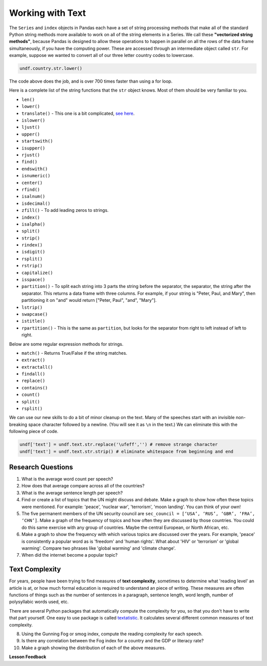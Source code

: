 .. Copyright (C)  Google, Runestone Interactive LLC
   This work is licensed under the Creative Commons Attribution-ShareAlike 4.0
   International License. To view a copy of this license, visit
   http://creativecommons.org/licenses/by-sa/4.0/.


Working with Text
=================

The ``Series`` and ``index`` objects in Pandas each have a set of string
processing methods that make all of the standard Python string methods more
available to work on all of the string elements in a Series. We call these
**"vectorized string methods"**, because Pandas is designed to allow these
operations to happen in parallel on all the rows of the data frame
simultaneously, if you have the computing power. These are accessed through an
intermediate object called ``str``. For example, suppose we wanted to convert
all of our three letter country codes to lowercase.


.. code:: python3

   undf.country.str.lower()


The code above does the job, and is over 700 times faster than using a for loop.

Here is a complete list of the string functions that the ``str`` object knows.
Most of them should be very familiar to you.

* ``len()``
* ``lower()``
* ``translate()`` - This one is a bit complicated,
  `see here <https://www.tutorialspoint.com/python/string_translate.htm>`_.
* ``islower()``
* ``ljust()``
* ``upper()``
* ``startswith()``
* ``isupper()``
* ``rjust()``
* ``find()``
* ``endswith()``
* ``isnumeric()``
* ``center()``
* ``rfind()``
* ``isalnum()``
* ``isdecimal()``
* ``zfill()`` - To add leading zeros to strings.
* ``index()``
* ``isalpha()``
* ``split()``
* ``strip()``
* ``rindex()``
* ``isdigit()``
* ``rsplit()``
* ``rstrip()``
* ``capitalize()``
* ``isspace()``
* ``partition()`` - To split each string into 3 parts the string before the
  separator, the separator, the string after the separator. This returns a data
  frame with three columns. For example, if your string is "Peter, Paul, and
  Mary", then partitioning it on "and" would return
  ["Peter, Paul", "and", "Mary"].
* ``lstrip()``
* ``swapcase()``
* ``istitle()``
* ``rpartition()`` - This is the same as ``partition``, but looks for the
  separator from right to left instead of left to right.


.. fillintheblank:: fb_un_count1

   How many rows from the United Nations dataset have a country code that starts
   with 'M'? |blank|

   - :663: Is the correct answer
     :18: Is the number of unique countries
     :x: You should use the startswith method on the series of country codes


.. fillintheblank:: fb_un_count2

   How many **country codes** from the United Nations dataset have a country
   code that starts with 'M'? |blank|

   - :18: Is the correct answer
     :663: Is the number of rows
     :x: Remember that Pandas has a unique method that removes duplicates


Below are some regular expression methods for strings.

* ``match()`` - Returns True/False if the string matches.
* ``extract()``
* ``extractall()``
* ``findall()``
* ``replace()``
* ``contains()``
* ``count()``
* ``split()``
* ``rsplit()``

.. reveal:: extract1_sol
    :instructoronly:

    .. code-block:: python

        undf['text'] = undf.text.apply(lambda x: x.lower())
        undf['text'] = undf.text.apply(lambda x: x.translate(str.maketrans(string.punctuation, ' '*len(string.punctuation))))
        undf['text'] = undf.text.str.replace('\ufeff','') # remove strange character
        undf['text'] = undf.text.str.strip() # eliminate whitespace from beginning and end

        x = undf.text.str.extractall(r"\bglobal\s+(\w+)")
        x = x.reset_index()
        x.columns=['ignore','match','word']
        x.groupby('word').agg(wcount=('word','count')).sort_values('wcount', ascending=False)


.. fillintheblank:: fn_un_extract1

   What is the most common word that follows 'global' |blank| in all of the
   speeches and how many times does that word occur? |blank|


   - :economic: Is the correct answer
     :negotiations: You need to capture all occurrences using ``extractall``
     :warming: nice guess, but not there
     :economy: The correct answer is very similar
     :x: catchall feedback

   - :1044: Is the correct answer
     :256: make sure you use extractall


We can use our new skills to do a bit of minor cleanup on the text. Many of the
speeches start with an invisible non-breaking space character followed by a
newline. (You will see it as ``\n`` in the text.) We can eliminate this with the
following piece of code.


.. code:: python3

   undf['text'] = undf.text.str.replace('\ufeff','') # remove strange character
   undf['text'] = undf.text.str.strip() # eliminate whitespace from beginning and end


Research Questions
------------------

1.  What is the average word count per speech?
2.  How does that average compare across all of the countries?
3.  What is the average sentence length per speech?
4.  Find or create a list of topics that the UN might discuss and debate. Make a
    graph to show how often these topics were mentioned. For example:
    'peace', 'nuclear war', 'terrorism', 'moon landing'. You can think of your
    own!
5.  The five permanent members of the UN security council are
    ``sec_council = [‘USA’, ‘RUS’, ‘GBR’, ‘FRA’, ‘CHN’]``. Make a graph of the
    frequency of topics and how often they are discussed by those countries. You
    could do this same exercise with any group of countries. Maybe the central
    European, or North African, etc.
6.  Make a graph to show the frequency with which various topics are discussed
    over the years. For example, 'peace' is consistently a popular word as is
    'freedom' and 'human rights'. What about 'HIV' or 'terrorism' or 'global
    warming'. Compare two phrases like 'global warming' and 'climate change'.
7.  When did the internet become a popular topic?


Text Complexity
---------------

For years, people have been trying to find measures of **text complexity**,
sometimes to determine what 'reading level' an article is at, or how much formal
education is required to understand an piece of writing. These measures are
often functions of things such as the number of sentences in a paragraph,
sentence length, word length, number of polysyllabic words used, etc.

There are several Python packages that automatically compute the complexity for
you, so that you don't have to write that part yourself. One easy to use package
is called `textatistic <http://www.erinhengel.com/software/textatistic/>`_. It
calculates several different common measures of text complexity.

8.  Using the Gunning Fog or smog index, compute the reading complexity for each
    speech.
9.  Is there any correlation between the Fog index for a country and
    the GDP or literacy rate?
10. Make a graph showing the distribution of each of the above measures.


**Lesson Feedback**

.. poll:: LearningZone_8_4
    :option_1: Comfort Zone
    :option_2: Learning Zone
    :option_3: Panic Zone

    During this lesson I was primarily in my...

.. poll:: Time_8_4
    :option_1: Very little time
    :option_2: A reasonable amount of time
    :option_3: More time than is reasonable

    Completing this lesson took...

.. poll:: TaskValue_8_4
    :option_1: Don't seem worth learning
    :option_2: May be worth learning
    :option_3: Are definitely worth learning

    Based on my own interests and needs, the things taught in this lesson...

.. poll:: Expectancy_8_4
    :option_1: Definitely within reach
    :option_2: Within reach if I try my hardest
    :option_3: Out of reach no matter how hard I try

    For me to master the things taught in this lesson feels...